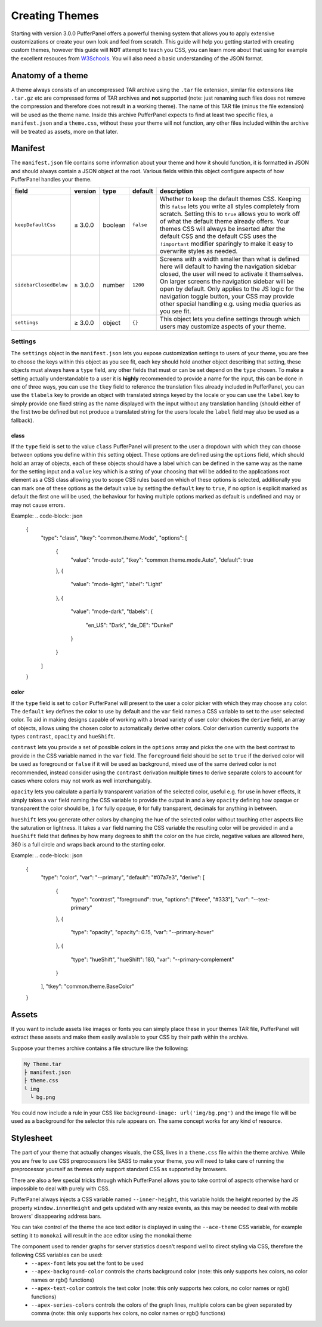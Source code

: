 Creating Themes
===============

Starting with version 3.0.0 PufferPanel offers a powerful theming system that allows you to apply extensive
customizations or create your own look and feel from scratch. This guide will help you getting started with
creating custom themes, however this guide will **NOT** attempt to teach you CSS, you can learn more about that
using for example the excellent resouces from `W3Schools <https://www.w3schools.com/Css/>`_. You will also need
a basic understanding of the JSON format.

Anatomy of a theme
------------------

A theme always consists of an uncompressed TAR archive using the ``.tar`` file extension, similar file extensions
like ``.tar.gz`` etc are compressed forms of TAR archives and **not** supported (note: just renaming such files does
not remove the compression and therefore does not result in a working theme). The name of this TAR file (minus the
file extension) will be used as the theme name. Inside this archive PufferPanel expects to find at least two specific
files, a ``manifest.json`` and a ``theme.css``, without these your theme will not function, any other files included
within the archive will be treated as assets, more on that later.

Manifest
--------

The ``manifest.json`` file contains some information about your theme and how it should function, it is formatted in
JSON and should always contain a JSON object at the root. Various fields within this object configure aspects of how
PufferPanel handles your theme.

+------------------------+---------+---------+-----------+-------------------------------------------------------------------------------------------+
| field                  | version | type    | default   | description                                                                               |
+========================+=========+=========+===========+===========================================================================================+
| ``keepDefaultCss``     | ≥ 3.0.0 | boolean | ``false`` | Whether to keep the default themes CSS.                                                   |
|                        |         |         |           | Keeping this ``false`` lets you write all styles completely from scratch.                 |
|                        |         |         |           | Setting this to ``true`` allows you to work off of what the default theme already offers. |
|                        |         |         |           | Your themes CSS will always be inserted after the default CSS and the default CSS uses    |
|                        |         |         |           | the ``!important`` modifier sparingly to make it easy to overwrite styles as needed.      |
+------------------------+---------+---------+-----------+-------------------------------------------------------------------------------------------+
| ``sidebarClosedBelow`` | ≥ 3.0.0 | number  | ``1200``  | Screens with a width smaller than what is defined here will default to having the         |
|                        |         |         |           | navigation sidebar closed, the user will need to activate it themselves.                  |
|                        |         |         |           | On larger screens the navigation sidebar will be open by default.                         |
|                        |         |         |           | Only applies to the JS logic for the navigation toggle button, your CSS may provide       |
|                        |         |         |           | other special handling e.g. using media queries as you see fit.                           |
+------------------------+---------+---------+-----------+-------------------------------------------------------------------------------------------+
| ``settings``           | ≥ 3.0.0 | object  | ``{}``    | This object lets you define settings through which users may customize aspects of your    |
|                        |         |         |           | theme.                                                                                    |
+------------------------+---------+---------+-----------+-------------------------------------------------------------------------------------------+

Settings
^^^^^^^^

The ``settings`` object in the ``manifest.json`` lets you expose customization settings to users of your theme, you are free to choose the keys
within this object as you see fit, each key should hold another object describing that setting, these objects must always have a ``type`` field,
any other fields that must or can be set depend on the ``type`` chosen. To make a setting actually understandable to a user it is **highly** recommended to
provide a name for the input, this can be done in one of three ways, you can use the ``tkey`` field to reference the translation files already included
in PufferPanel, you can use the ``tlabels`` key to provide an object with translated strings keyed by the locale or you can use the ``label`` key to
simply provide one fixed string as the name displayed with the input without any translation handling (should either of the first two be defined but not
produce a translated string for the users locale the ``label`` field may also be used as a fallback).

class
*****

If the ``type`` field is set to the value ``class`` PufferPanel will present to the user a dropdown with which they can choose between options you define
within this setting object. These options are defined using the ``options`` field, which should hold an array of objects, each of these objects should have
a label which can be defined in the same way as the name for the setting input and a ``value`` key which is a string of your choosing that will be added to the
applications root element as a CSS class allowing you to scope CSS rules based on which of these options is selected, additionally you can mark one of these options
as the default value by setting the ``default`` key to ``true``, if no option is explicit marked as default the first one will be used, the behaviour for
having multiple options marked as default is undefined and may or may not cause errors.

Example:
.. code-block:: json

    {
      "type": "class",
      "tkey": "common.theme.Mode",
      "options": [
        {
          "value": "mode-auto",
          "tkey": "common.theme.mode.Auto",
          "default": true
        },
        {
          "value": "mode-light",
          "label": "Light"
        },
        {
          "value": "mode-dark",
          "tlabels": {
            "en_US": "Dark",
            "de_DE": "Dunkel"
          }
        }
      ]
    }

color
*****

If the ``type`` field is set to ``color`` PufferPanel will present to the user a color picker with which they may choose any color. The ``default`` key defines
the color to use by default and the ``var`` field names a CSS variable to set to the user selected color. To aid in making designs capable of working with
a broad variety of user color choices the ``derive`` field, an array of objects, allows using the chosen color to automatically derive other colors. Color
derivation currently supports the types ``contrast``, ``opacity`` and ``hueShift``.

``contrast`` lets you provide a set of possible colors in the ``options`` array and picks the one with the best contrast to provide in the CSS variable named in
the ``var`` field. The ``foreground`` field should be set to ``true`` if the derived color will be used as foreground or ``false`` if it will be used as background,
mixed use of the same derived color is not recommended, instead consider using the ``contrast`` derivation multiple times to derive separate colors to account
for cases where colors may not work as well interchangably.

``opacity`` lets you calculate a partially transparent variation of the selected color, useful e.g. for use in hover effects, it simply takes a ``var`` field naming
the CSS variable to provide the output in and a key ``opacity`` defining how opaque or transparent the color should be, ``1`` for fully opaque, ``0`` for fully
transparent, decimals for anything in between.

``hueShift`` lets you generate other colors by changing the hue of the selected color without touching other aspects like the saturation or lightness. It takes a
``var`` field naming the CSS variable the resulting color will be provided in and a ``hueShift`` field that defines by how many degrees to shift the color on the
hue circle, negative values are allowed here, 360 is a full circle and wraps back around to the starting color.

Example:
.. code-block:: json

    {
      "type": "color",
      "var": "--primary",
      "default": "#07a7e3",
      "derive": [
        {
          "type": "contrast",
          "foreground": true,
          "options": ["#eee", "#333"],
          "var": "--text-primary"
        },
        {
          "type": "opacity",
          "opacity": 0.15,
          "var": "--primary-hover"
        },
        {
          "type": "hueShift",
          "hueShift": 180,
          "var": "--primary-complement"
        }
      ],
      "tkey": "common.theme.BaseColor"
    }

Assets
------

If you want to include assets like images or fonts you can simply place these in your themes TAR file, PufferPanel will extract these assets and make them
easily available to your CSS by their path within the archive.

Suppose your themes archive contains a file structure like the following:

.. code-block::

    My Theme.tar
    ├ manifest.json
    ├ theme.css
    └ img
      └ bg.png

You could now include a rule in your CSS like ``background-image: url('img/bg.png')`` and the image file will be used as a background for
the selector this rule appears on. The same concept works for any kind of resource.

Stylesheet
----------

The part of your theme that actually changes visuals, the CSS, lives in a ``theme.css`` file within the theme archive. While you are free to use CSS
preprocessors like SASS to make your theme, you will need to take care of running the preprocessor yourself as themes only support standard CSS
as supported by browsers.

There are also a few special tricks through which PufferPanel allows you to take control of aspects otherwise hard or impossible to deal with purely with CSS.

PufferPanel always injects a CSS variable named ``--inner-height``, this variable holds the height reported by the JS property ``window.innerHeight`` and gets
updated with any resize events, as this may be needed to deal with mobile browers' disappearing address bars.

You can take control of the theme the ace text editor is displayed in using the ``--ace-theme`` CSS variable, for example setting it to ``monokai`` will result
in the ace editor using the monokai theme

The component used to render graphs for server statistics doesn't respond well to direct styling via CSS, therefore the following CSS variables can be used:
  * ``--apex-font`` lets you set the font to be used
  * ``--apex-background-color`` controls the charts background color (note: this only supports hex colors, no color names or rgb() functions)
  * ``--apex-text-color`` controls the text color (note: this only supports hex colors, no color names or rgb() functions)
  * ``--apex-series-colors`` controls the colors of the graph lines, multiple colors can be given separated by comma (note: this only supports hex colors, no color names or rgb() functions)
